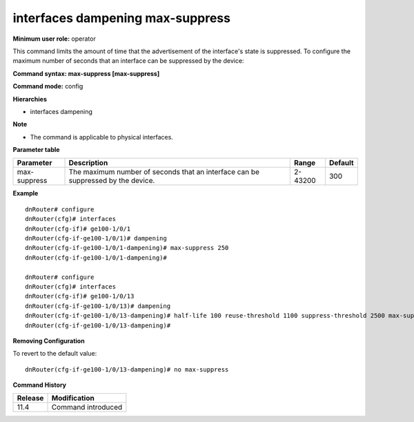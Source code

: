 interfaces dampening max-suppress
---------------------------------

**Minimum user role:** operator

This command limits the amount of time that the advertisement of the interface's state is suppressed. To configure the maximum number of seconds that an interface can be suppressed by the device:

**Command syntax: max-suppress [max-suppress]**

**Command mode:** config

**Hierarchies**

- interfaces dampening

**Note**

- The command is applicable to physical interfaces.

**Parameter table**

+--------------+----------------------------------------------------------------------------------+---------+---------+
| Parameter    | Description                                                                      | Range   | Default |
+==============+==================================================================================+=========+=========+
| max-suppress | The maximum number of seconds that an interface can be suppressed by the device. | 2-43200 | 300     |
+--------------+----------------------------------------------------------------------------------+---------+---------+

**Example**
::

    dnRouter# configure
    dnRouter(cfg)# interfaces
    dnRouter(cfg-if)# ge100-1/0/1
    dnRouter(cfg-if-ge100-1/0/1)# dampening
    dnRouter(cfg-if-ge100-1/0/1-dampening)# max-suppress 250
    dnRouter(cfg-if-ge100-1/0/1-dampening)#

    dnRouter# configure
    dnRouter(cfg)# interfaces
    dnRouter(cfg-if)# ge100-1/0/13
    dnRouter(cfg-if-ge100-1/0/13)# dampening
    dnRouter(cfg-if-ge100-1/0/13-dampening)# half-life 100 reuse-threshold 1100 suppress-threshold 2500 max-suppress 2000
    dnRouter(cfg-if-ge100-1/0/13-dampening)#


**Removing Configuration**

To revert to the default value:
::

    dnRouter(cfg-if-ge100-1/0/13-dampening)# no max-suppress

**Command History**

+---------+--------------------+
| Release | Modification       |
+=========+====================+
| 11.4    | Command introduced |
+---------+--------------------+
